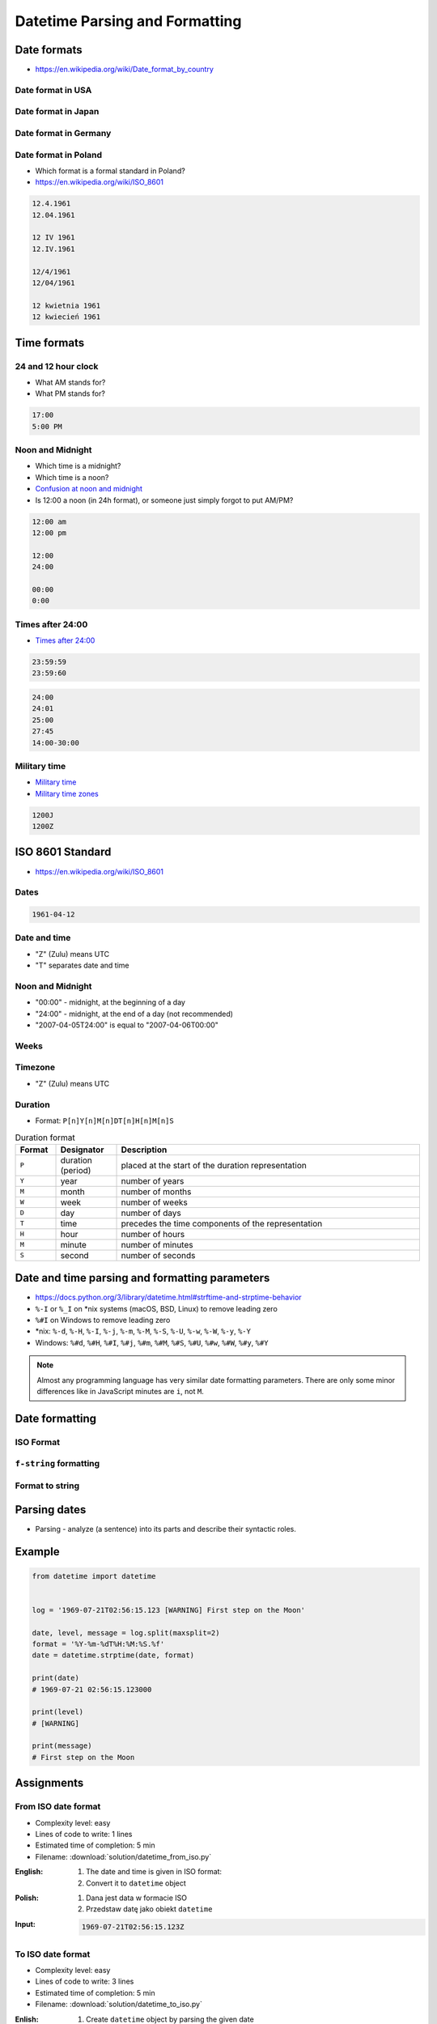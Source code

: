 *******************************
Datetime Parsing and Formatting
*******************************


Date formats
============
* https://en.wikipedia.org/wiki/Date_format_by_country

Date format in USA
------------------
.. code-block:: text
    :caption: Formal date format in USA :cite:`DateFormatUS`

    4/12/61
    April 12, 1961

Date format in Japan
--------------------
.. code-block:: text
    :caption: Formal date format in Japan :cite:`DateFormatJapan`

    20/12/31

Date format in Germany
----------------------
.. code-block:: text
    :caption: Formal date format in Germany

    12.04.1961

Date format in Poland
---------------------
* Which format is a formal standard in Poland?
* https://en.wikipedia.org/wiki/ISO_8601

.. code-block:: text

    12.4.1961
    12.04.1961

    12 IV 1961
    12.IV.1961

    12/4/1961
    12/04/1961

    12 kwietnia 1961
    12 kwiecień 1961


Time formats
============

24 and 12 hour clock
--------------------
* What AM stands for?
* What PM stands for?

.. code-block:: text

    17:00
    5:00 PM

Noon and Midnight
-----------------
* Which time is a midnight?
* Which time is a noon?
* `Confusion at noon and midnight <https://en.wikipedia.org/wiki/12-hour_clock#Confusion_at_noon_and_midnight>`_
* Is 12:00 a noon (in 24h format), or someone just simply forgot to put AM/PM?

.. code-block:: text

    12:00 am
    12:00 pm

    12:00
    24:00

    00:00
    0:00

Times after 24:00
-----------------
* `Times after 24:00 <https://en.wikipedia.org/wiki/24-hour_clock#Times_after_24:00>`_

.. code-block:: text

    23:59:59
    23:59:60

.. code-block:: text

    24:00
    24:01
    25:00
    27:45
    14:00-30:00

Military time
-------------
* `Military time <https://en.wikipedia.org/wiki/24-hour_clock#Military_time>`_
* `Military time zones <https://en.wikipedia.org/wiki/List_of_military_time_zones>`_

.. code-block:: text

    1200J
    1200Z


ISO 8601 Standard
=================
* https://en.wikipedia.org/wiki/ISO_8601

Dates
-----
.. code-block:: text

   1961-04-12

Date and time
-------------
* "Z" (Zulu) means UTC
* "T" separates date and time

.. code-block:: text
    :caption: Date and time with second precision

    1961-04-12T06:07:00Z

.. code-block:: text
    :caption: Date and time with with millisecond precision

    1961-04-12T06:07:00.123Z

.. code-block:: text
    :caption: Date and time with microsecond precision

    1961-04-12T06:07:00.123456Z

Noon and Midnight
-----------------
* "00:00" - midnight, at the beginning of a day
* "24:00" - midnight, at the end of a day (not recommended)
* "2007-04-05T24:00" is equal to "2007-04-06T00:00"

Weeks
-----
.. code-block:: text
    :caption: Note year/month changes during the week

    2009-W01            # First week of 2009
    2009-W01-1          # Monday 29 December 2008
    2009-W53-7          # Sunday 3 January 2010

Timezone
--------
* "Z" (Zulu) means UTC

.. code-block:: text
    :caption: Time zone notation
    :emphasize-lines: 1,2

    <time>Z
    <time>±hh:mm
    <time>±hhmm
    <time>±hh

Duration
--------
* Format: ``P[n]Y[n]M[n]DT[n]H[n]M[n]S``

.. csv-table:: Duration format
    :header: "Format", "Designator", "Description"
    :widths: 10, 15, 75

    "``P``", "duration (period)",  "placed at the start of the duration representation"
    "``Y``", "year",  "number of years"
    "``M``", "month",  "number of months"
    "``W``", "week",  "number of weeks"
    "``D``", "day",  "number of days"
    "``T``", "time",  "precedes the time components of the representation"
    "``H``", "hour",  "number of hours"
    "``M``", "minute",  "number of minutes"
    "``S``", "second",  "number of seconds"

.. code-block:: text
    :caption: Example
    :emphasize-lines: 1

    P8Y3M8DT20H49M15S

    # Period of:
    #   8 years
    #   3 months
    #   8 days
    #   20 hours
    #   49 minutes
    #   15 seconds


Date and time parsing and formatting parameters
===============================================
* https://docs.python.org/3/library/datetime.html#strftime-and-strptime-behavior
* ``%-I`` or ``%_I`` on \*nix systems (macOS, BSD, Linux) to remove leading zero
* ``%#I`` on Windows to remove leading zero
* \*nix: ``%-d``, ``%-H``, ``%-I``, ``%-j``, ``%-m``, ``%-M``, ``%-S``, ``%-U``, ``%-w``, ``%-W``, ``%-y``, ``%-Y``
* Windows: ``%#d``, ``%#H``, ``%#I``, ``%#j``, ``%#m``, ``%#M``, ``%#S``, ``%#U``, ``%#w``, ``%#W``, ``%#y``, ``%#Y``

.. note:: Almost any programming language has very similar date formatting parameters. There are only some minor differences like in JavaScript minutes are ``i``, not ``M``.

.. csv-table:: Date and time parsing and formatting parameters
    :header-rows: 1
    :widths: 5,35,60
    :file: data/datetime-formatting.csv


Date formatting
===============

ISO Format
----------
.. code-block:: python
    :caption: Datetime formatting to ISO format

    from datetime import datetime

    dt = datetime(1969, 7, 21, 2, 56, 15)

    dt.isoformat()
    # 1969-07-21T02:56:15

.. code-block:: python
    :caption: Date formatting to ISO format

    from datetime import date

    d = date(1969, 7, 21)

    d.isoformat()
    # 1969-07-21

``f-string`` formatting
-----------------------
.. code-block:: python
    :caption: Datetime formatting as string with ``f'...'``

    from datetime import datetime

    gagarin = datetime(1961, 4, 12, 6, 7)

    print(f'Gagarin launched on {gagarin:%Y-%m-%d}')
    # Gagarin launched on 1961-04-12

.. code-block:: python
    :caption: Datetime formatting as string with ``f'...'``

    from datetime import datetime

    gagarin = datetime(1961, 4, 12, 6, 7)

    print(f'Gagarin launched on {gagarin:%Y-%m-%d %H:%M}')
    # Gagarin launched on 1961-04-12 06:07

.. code-block:: python
    :caption: Datetime formatting as string with ``f'...'``

    from datetime import datetime

    gagarin = datetime(1961, 4, 12, 6, 7)
    format = '%Y-%m-%d %H:%M'

    print(f'Gagarin launched on {gagarin:{format}}')
    # Gagarin launched on 1961-04-12 06:07

Format to string
----------------
.. code-block:: python
    :caption: Datetime formatting as string with ``.strftime()``

    from datetime import datetime

    gagarin = datetime(1961, 4, 12, 6, 7)
    formatted = gagarin.strftime('%Y-%m-%d %H:%M')

    print(f'Gagarin launched on {formatted}')
    # Gagarin launched on 1961-04-12 06:07


Parsing dates
=============
* Parsing - analyze (a sentence) into its parts and describe their syntactic roles.

.. code-block:: python
    :caption: Datetime parsing from string

    from datetime import datetime

    sputnik = '4 October 1957, 19:28:34 [UTC]'

    output = datetime.strptime(sputnik, '%d %B %Y, %H:%M:%S [%Z]')
    # datetime.datetime(1957, 10, 4, 19, 28, 34)

    print(output)
    # 1957-10-04 19:28:34

Example
=======
.. code-block:: python

    from datetime import datetime


    log = '1969-07-21T02:56:15.123 [WARNING] First step on the Moon'

    date, level, message = log.split(maxsplit=2)
    format = '%Y-%m-%dT%H:%M:%S.%f'
    date = datetime.strptime(date, format)

    print(date)
    # 1969-07-21 02:56:15.123000

    print(level)
    # [WARNING]

    print(message)
    # First step on the Moon


Assignments
===========

From ISO date format
--------------------
* Complexity level: easy
* Lines of code to write: 1 lines
* Estimated time of completion: 5 min
* Filename: :download:`solution/datetime_from_iso.py`

:English:
    #. The date and time is given in ISO format:
    #. Convert it to ``datetime`` object

:Polish:
    #. Dana jest data w formacie ISO
    #. Przedstaw datę jako obiekt ``datetime``

:Input:
    .. code-block:: text

        1969-07-21T02:56:15.123Z

To ISO date format
------------------
* Complexity level: easy
* Lines of code to write: 3 lines
* Estimated time of completion: 5 min
* Filename: :download:`solution/datetime_to_iso.py`

:Enlish:
    #. Create ``datetime`` object by parsing the given date
    #. Using formatting parameters print the date and time in ISO format

:Polish:
    #. Podaną datę przekonwertuj do obiektu ``datetime``
    #. Używając parametrów formatujących wyświetl datę i czas w formacie ISO

:Input:
    .. code-block:: python

        gagarin = 'April 12, 1961 6:07 local time'

:Output:
    .. code-block:: text

        1969-04-12T06:07:00.000Z

:Hint:
    * Add string ``local time`` to format statement

US date and time format
-----------------------
* Complexity level: easy
* Lines of code to write: 5 lines
* Estimated time of completion: 5 min
* Filename: :download:`solution/datetime_from_us.py`

:English:
    #. Using given date and time from below (copy with quotes inside)
    #. Create ``datetime`` object by parsing the date
    #. Using formatting parameters print american short date format
    #. Make sure, that hour is without leading zero


:Polish:
    #. Używając podaną poniżej datę i czas (skopiuj z cudzysłowami)
    #. Parsując stwórz obiekt ``datetime``
    #. Używając parametrów formatowania wyświetl datę w formacie amerykańskim krótkim
    #. Upewnij się, że godzina jest bez wiodącego zera

:Input:
    .. code-block:: python

        armstrong = '"July 21st, 1969 2:56:15 AM UTC"'

:Output:
    .. code-block:: text

        7/21/69 2:56 AM

:Hint:
    * Add quote sign ``"`` like normal text to ``fmt`` parameter of ``.strptime()``
    * Use ``%-I`` or ``%_I`` on \*nix systems (macOS, BSD, Linux) to remove leading zero
    * Use ``%#I`` on Windows to remove leading zero

Log parsing
-----------
* Complexity level: medium
* Lines of code to write: 25 lines
* Estimated time of completion: 20 min
* Filename: :download:`solution/datetime_logs.py`

:English:
    #. Save input data to file ``apollo11-timeline.log``
    #. Extract ``datetime`` object, level name and message from each line
    #. Collect data to ``OUTPUT: List[dict]`` (see below)
    #. Print ``OUTPUT``

:Polish:
    #. Zapisz dane wejściowe do pliku ``apollo11-timeline.log``
    #. Wyciągnij obiekt ``datetime``, poziom logowania oraz wiadomość z każdej linii
    #. Zbierz dane do ``OUTPUT: List[dict]`` (patrz sekcja output)
    #. Wyświetl ``OUTPUT``

:Input:
    .. code-block:: text
        :caption: Apollo 11 timeline https://history.nasa.gov/SP-4029/Apollo_11i_Timeline.htm

        1969-07-14, 21:00:00, UTC, INFO, Terminal countdown started
        1969-07-16, 13:31:53, UTC, WARNING, S-IC engine ignition (#5)
        1969-07-16, 13:33:23, UTC, DEBUG, Maximum dynamic pressure (735.17 lb/ft^2)
        1969-07-16, 13:34:44, UTC, WARNING, S-II ignition
        1969-07-16, 13:35:17, UTC, DEBUG, Launch escape tower jettisoned
        1969-07-16, 13:39:40, UTC, DEBUG, S-II center engine cutoff
        1969-07-16, 16:22:13, UTC, INFO, Translunar injection
        1969-07-16, 16:56:03, UTC, INFO, CSM docked with LM/S-IVB
        1969-07-16, 17:21:50, UTC, INFO, Lunar orbit insertion ignition
        1969-07-16, 21:43:36, UTC, INFO, Lunar orbit circularization ignition
        1969-07-20, 17:44:00, UTC, INFO, CSM/LM undocked
        1969-07-20, 20:05:05, UTC, WARNING, LM powered descent engine ignition
        1969-07-20, 20:10:22, UTC, ERROR, LM 1202 alarm
        1969-07-20, 20:14:18, UTC, ERROR, LM 1201 alarm
        1969-07-20, 20:17:39, UTC, WARNING, LM lunar landing
        1969-07-21, 02:39:33, UTC, DEBUG, EVA started (hatch open)
        1969-07-21, 02:56:15, UTC, WARNING, 1st step taken lunar surface (CDR)
        1969-07-21, 02:56:15, UTC, WARNING, That's one small step for [a] man... one giant leap for mankind
        1969-07-21, 03:05:58, UTC, DEBUG, Contingency sample collection started (CDR)
        1969-07-21, 03:15:16, UTC, INFO, LMP on lunar surface
        1969-07-21, 05:11:13, UTC, DEBUG, EVA ended (hatch closed)
        1969-07-21, 17:54:00, UTC, WARNING, LM lunar liftoff ignition (LM APS)
        1969-07-21, 21:35:00, UTC, INFO, CSM/LM docked
        1969-07-22, 04:55:42, UTC, WARNING, Transearth injection ignition (SPS)
        1969-07-24, 16:21:12, UTC, INFO, CM/SM separation
        1969-07-24, 16:35:05, UTC, WARNING, Entry
        1969-07-24, 16:50:35, UTC, WARNING, Splashdown (went to apex-down)
        1969-07-24, 17:29, UTC, INFO, Crew egress

:Output:
    .. code-block:: python

        OUTPUT: List[dict] = [

             {'date': datetime.datetime(1969, 7, 14, 21, 0),
              'level': 'INFO',
              'message': 'Terminal countdown started',
              'timezone': 'UTC'},

             {'date': datetime.datetime(1969, 7, 16, 13, 31, 53),
              'level': 'WARNING',
              'message': 'S-IC engine ignition (#5)',
              'timezone': 'UTC'},

             {'date': datetime.datetime(1969, 7, 16, 13, 33, 23),
              'level': 'DEBUG',
              'message': 'Maximum dynamic pressure (735.17 lb/ft^2)',
              'timezone': 'UTC'},

        ...]
